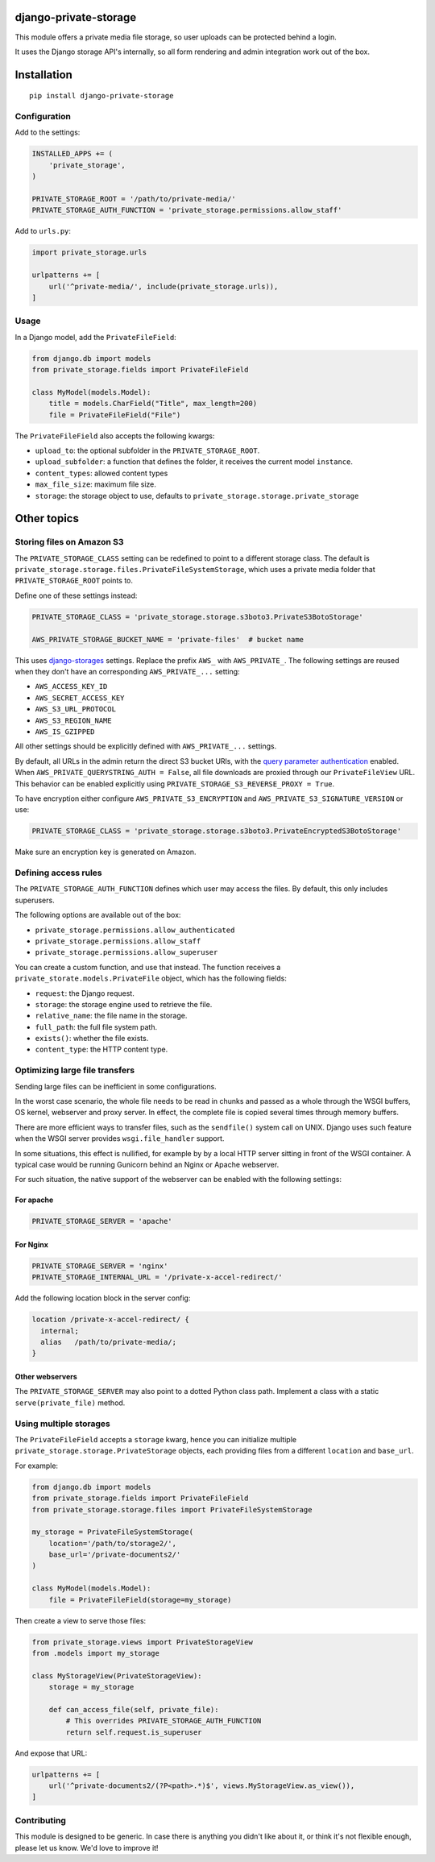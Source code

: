 .. image:: https://img.shields.io/travis/edoburu/django-private-storage/master.svg?branch=master
    :target: http://travis-ci.org/edoburu/django-private-storage
.. image:: https://img.shields.io/pypi/v/django-private-storage.svg
    :target: https://pypi.python.org/pypi/django-private-storage/
.. image:: https://img.shields.io/pypi/l/django-private-storage.svg
    :target: https://pypi.python.org/pypi/django-private-storage/
.. image:: https://img.shields.io/codecov/c/github/edoburu/django-private-storage/master.svg
    :target: https://codecov.io/github/edoburu/django-private-storage?branch=master

django-private-storage
======================

This module offers a private media file storage,
so user uploads can be protected behind a login.

It uses the Django storage API's internally,
so all form rendering and admin integration work out of the box.

Installation
============

::

    pip install django-private-storage

Configuration
-------------

Add to the settings:

.. code-block:: python

    INSTALLED_APPS += (
        'private_storage',
    )

    PRIVATE_STORAGE_ROOT = '/path/to/private-media/'
    PRIVATE_STORAGE_AUTH_FUNCTION = 'private_storage.permissions.allow_staff'

Add to ``urls.py``:

.. code-block:: python

    import private_storage.urls

    urlpatterns += [
        url('^private-media/', include(private_storage.urls)),
    ]

Usage
-----

In a Django model, add the ``PrivateFileField``:

.. code-block:: python

    from django.db import models
    from private_storage.fields import PrivateFileField

    class MyModel(models.Model):
        title = models.CharField("Title", max_length=200)
        file = PrivateFileField("File")

The ``PrivateFileField`` also accepts the following kwargs:

* ``upload_to``: the optional subfolder in the ``PRIVATE_STORAGE_ROOT``.
* ``upload_subfolder``: a function that defines the folder, it receives the current model ``instance``.
* ``content_types``: allowed content types
* ``max_file_size``: maximum file size.
* ``storage``: the storage object to use, defaults to ``private_storage.storage.private_storage``

Other topics
============

Storing files on Amazon S3
--------------------------

The ``PRIVATE_STORAGE_CLASS`` setting can be redefined to point to a different storage class.
The default is ``private_storage.storage.files.PrivateFileSystemStorage``, which uses
a private media folder that ``PRIVATE_STORAGE_ROOT`` points to.

Define one of these settings instead:

.. code-block:: python

    PRIVATE_STORAGE_CLASS = 'private_storage.storage.s3boto3.PrivateS3BotoStorage'

    AWS_PRIVATE_STORAGE_BUCKET_NAME = 'private-files'  # bucket name

This uses django-storages_ settings. Replace the prefix ``AWS_`` with ``AWS_PRIVATE_``.
The following settings are reused when they don't have an corresponding ``AWS_PRIVATE_...`` setting:

* ``AWS_ACCESS_KEY_ID``
* ``AWS_SECRET_ACCESS_KEY``
* ``AWS_S3_URL_PROTOCOL``
* ``AWS_S3_REGION_NAME``
* ``AWS_IS_GZIPPED``

All other settings should be explicitly defined with ``AWS_PRIVATE_...`` settings.

By default, all URLs in the admin return the direct S3 bucket URls, with the `query parameter authentication`_ enabled.
When ``AWS_PRIVATE_QUERYSTRING_AUTH = False``, all file downloads are proxied through our ``PrivateFileView`` URL.
This behavior can be enabled explicitly using ``PRIVATE_STORAGE_S3_REVERSE_PROXY = True``.

To have encryption either configure ``AWS_PRIVATE_S3_ENCRYPTION``
and ``AWS_PRIVATE_S3_SIGNATURE_VERSION`` or use:

.. code-block:: python

    PRIVATE_STORAGE_CLASS = 'private_storage.storage.s3boto3.PrivateEncryptedS3BotoStorage'

Make sure an encryption key is generated on Amazon.

Defining access rules
---------------------

The ``PRIVATE_STORAGE_AUTH_FUNCTION`` defines which user may access the files.
By default, this only includes superusers.

The following options are available out of the box:

* ``private_storage.permissions.allow_authenticated``
* ``private_storage.permissions.allow_staff``
* ``private_storage.permissions.allow_superuser``

You can create a custom function, and use that instead.
The function receives a ``private_storate.models.PrivateFile`` object,
which has the following fields:

* ``request``: the Django request.
* ``storage``: the storage engine used to retrieve the file.
* ``relative_name``: the file name in the storage.
* ``full_path``: the full file system path.
* ``exists()``: whether the file exists.
* ``content_type``: the HTTP content type.

Optimizing large file transfers
-------------------------------

Sending large files can be inefficient in some configurations.

In the worst case scenario, the whole file needs to be read in chunks
and passed as a whole through the WSGI buffers, OS kernel, webserver and proxy server.
In effect, the complete file is copied several times through memory buffers.

There are more efficient ways to transfer files, such as the ``sendfile()`` system call on UNIX.
Django uses such feature when the WSGI server provides ``wsgi.file_handler`` support.

In some situations, this effect is nullified,
for example by by a local HTTP server sitting in front of the WSGI container.
A typical case would be  running Gunicorn behind an Nginx or Apache webserver.

For such situation, the native support of the
webserver can be enabled with the following settings:

For apache
~~~~~~~~~~

.. code-block:: python

    PRIVATE_STORAGE_SERVER = 'apache'

For Nginx
~~~~~~~~~

.. code-block:: python

    PRIVATE_STORAGE_SERVER = 'nginx'
    PRIVATE_STORAGE_INTERNAL_URL = '/private-x-accel-redirect/'

Add the following location block in the server config:

.. code-block:: nginx

    location /private-x-accel-redirect/ {
      internal;
      alias   /path/to/private-media/;
    }

Other webservers
~~~~~~~~~~~~~~~~

The ``PRIVATE_STORAGE_SERVER`` may also point to a dotted Python class path.
Implement a class with a static ``serve(private_file)`` method.

Using multiple storages
-----------------------

The ``PrivateFileField`` accepts a ``storage`` kwarg,
hence you can initialize multiple ``private_storage.storage.PrivateStorage`` objects,
each providing files from a different ``location`` and ``base_url``.

For example:

.. code-block:: python


    from django.db import models
    from private_storage.fields import PrivateFileField
    from private_storage.storage.files import PrivateFileSystemStorage

    my_storage = PrivateFileSystemStorage(
        location='/path/to/storage2/',
        base_url='/private-documents2/'
    )

    class MyModel(models.Model):
        file = PrivateFileField(storage=my_storage)


Then create a view to serve those files:

.. code-block:: python

    from private_storage.views import PrivateStorageView
    from .models import my_storage

    class MyStorageView(PrivateStorageView):
        storage = my_storage

        def can_access_file(self, private_file):
            # This overrides PRIVATE_STORAGE_AUTH_FUNCTION
            return self.request.is_superuser

And expose that URL:

.. code-block:: python

    urlpatterns += [
        url('^private-documents2/(?P<path>.*)$', views.MyStorageView.as_view()),
    ]

Contributing
------------

This module is designed to be generic. In case there is anything you didn't like about it,
or think it's not flexible enough, please let us know. We'd love to improve it!


.. _django-storages: https://django-storages.readthedocs.io/en/latest/backends/amazon-S3.html
.. _query parameter authentication: https://docs.aws.amazon.com/AmazonS3/latest/API/sigv4-query-string-auth.html
